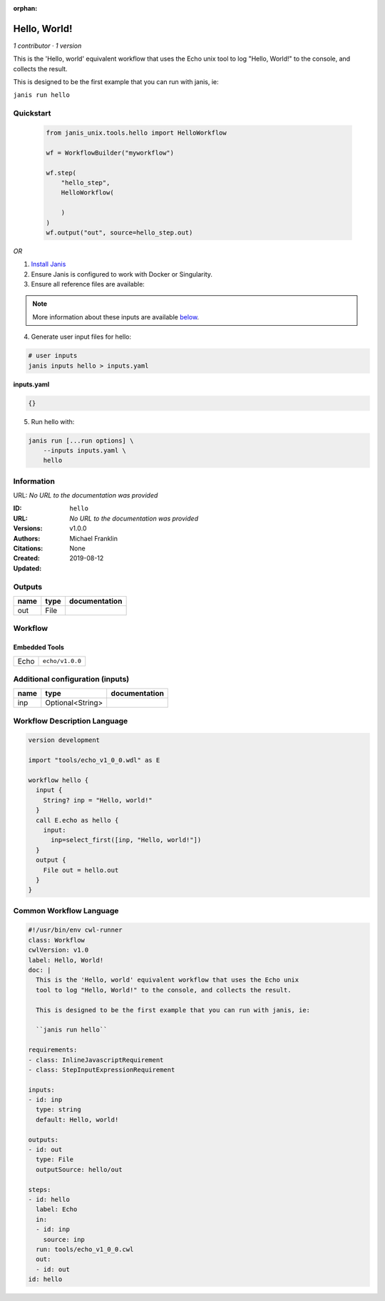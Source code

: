 :orphan:

Hello, World!
=====================

*1 contributor · 1 version*

This is the 'Hello, world' equivalent workflow that uses the Echo unix
tool to log "Hello, World!" to the console, and collects the result.

This is designed to be the first example that you can run with janis, ie:
    
``janis run hello``



Quickstart
-----------

    .. code-block:: python

       from janis_unix.tools.hello import HelloWorkflow

       wf = WorkflowBuilder("myworkflow")

       wf.step(
           "hello_step",
           HelloWorkflow(

           )
       )
       wf.output("out", source=hello_step.out)
    

*OR*

1. `Install Janis </tutorials/tutorial0.html>`_

2. Ensure Janis is configured to work with Docker or Singularity.

3. Ensure all reference files are available:

.. note:: 

   More information about these inputs are available `below <#additional-configuration-inputs>`_.



4. Generate user input files for hello:

.. code-block:: bash

   # user inputs
   janis inputs hello > inputs.yaml



**inputs.yaml**

.. code-block:: yaml

       {}




5. Run hello with:

.. code-block:: bash

   janis run [...run options] \
       --inputs inputs.yaml \
       hello





Information
------------

URL: *No URL to the documentation was provided*

:ID: ``hello``
:URL: *No URL to the documentation was provided*
:Versions: v1.0.0
:Authors: Michael Franklin
:Citations: 
:Created: None
:Updated: 2019-08-12



Outputs
-----------

======  ======  ===============
name    type    documentation
======  ======  ===============
out     File
======  ======  ===============


Workflow
--------

.. image:: hello_v1_0_0.dot.png

Embedded Tools
***************

====  ===============
Echo  ``echo/v1.0.0``
====  ===============



Additional configuration (inputs)
---------------------------------

======  ================  ===============
name    type              documentation
======  ================  ===============
inp     Optional<String>
======  ================  ===============

Workflow Description Language
------------------------------

.. code-block:: text

   version development

   import "tools/echo_v1_0_0.wdl" as E

   workflow hello {
     input {
       String? inp = "Hello, world!"
     }
     call E.echo as hello {
       input:
         inp=select_first([inp, "Hello, world!"])
     }
     output {
       File out = hello.out
     }
   }

Common Workflow Language
-------------------------

.. code-block:: text

   #!/usr/bin/env cwl-runner
   class: Workflow
   cwlVersion: v1.0
   label: Hello, World!
   doc: |
     This is the 'Hello, world' equivalent workflow that uses the Echo unix
     tool to log "Hello, World!" to the console, and collects the result.

     This is designed to be the first example that you can run with janis, ie:
      
     ``janis run hello``

   requirements:
   - class: InlineJavascriptRequirement
   - class: StepInputExpressionRequirement

   inputs:
   - id: inp
     type: string
     default: Hello, world!

   outputs:
   - id: out
     type: File
     outputSource: hello/out

   steps:
   - id: hello
     label: Echo
     in:
     - id: inp
       source: inp
     run: tools/echo_v1_0_0.cwl
     out:
     - id: out
   id: hello

